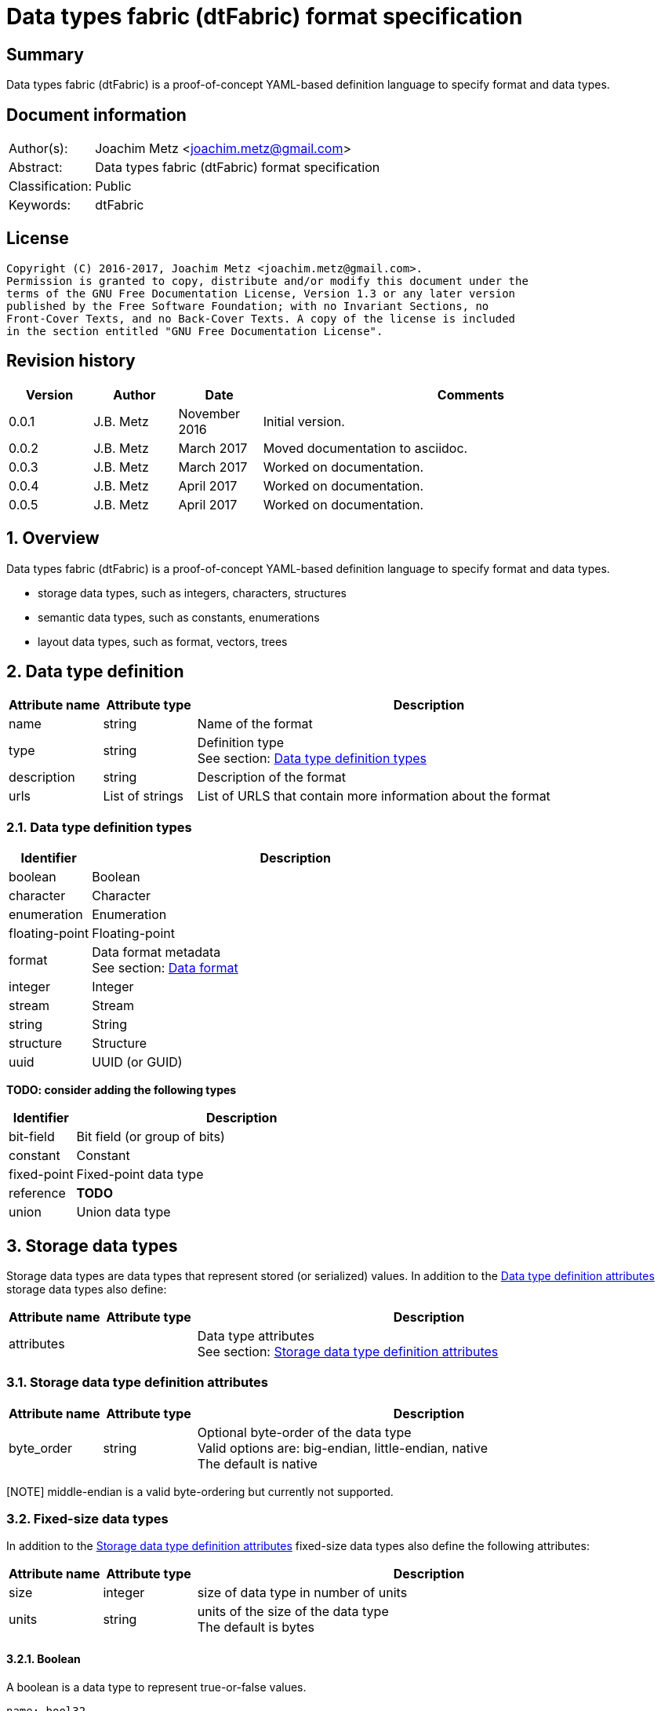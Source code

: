 = Data types fabric (dtFabric) format specification

:toc:
:toclevels: 4

:numbered!:
[abstract]
== Summary
Data types fabric (dtFabric) is a proof-of-concept YAML-based definition
language to specify format and data types.

[preface]
== Document information
[cols="1,5"]
|===
| Author(s): | Joachim Metz <joachim.metz@gmail.com>
| Abstract: | Data types fabric (dtFabric) format specification
| Classification: | Public
| Keywords: | dtFabric
|===

[preface]
== License
....
Copyright (C) 2016-2017, Joachim Metz <joachim.metz@gmail.com>.
Permission is granted to copy, distribute and/or modify this document under the 
terms of the GNU Free Documentation License, Version 1.3 or any later version 
published by the Free Software Foundation; with no Invariant Sections, no 
Front-Cover Texts, and no Back-Cover Texts. A copy of the license is included 
in the section entitled "GNU Free Documentation License".
....

[preface]
== Revision history
[cols="1,1,1,5",options="header"]
|===
| Version | Author | Date | Comments
| 0.0.1 | J.B. Metz | November 2016 | Initial version.
| 0.0.2 | J.B. Metz | March 2017 | Moved documentation to asciidoc.
| 0.0.3 | J.B. Metz | March 2017 | Worked on documentation.
| 0.0.4 | J.B. Metz | April 2017 | Worked on documentation.
| 0.0.5 | J.B. Metz | April 2017 | Worked on documentation.
|===

:numbered:
== Overview
Data types fabric (dtFabric) is a proof-of-concept YAML-based definition
language to specify format and data types.

* storage data types, such as integers, characters, structures
* semantic data types, such as constants, enumerations
* layout data types, such as format, vectors, trees

== [[data_type_definition]]Data type definition

[cols="1,1,5",options="header"]
|===
| Attribute name | Attribute type | Description
| name | string | Name of the format
| type | string | Definition type +
See section: <<data_type_definition_types,Data type definition types>>
| description | string | Description of the format
| urls | List of strings | List of URLS that contain more information about the format
|===

=== [[data_type_definition_types]]Data type definition types

[cols="1,5",options="header"]
|===
| Identifier | Description
| boolean | Boolean
| character | Character
| enumeration | Enumeration
| floating-point | Floating-point
| format | Data format metadata +
See section: <<data_format,Data format>>
| integer | Integer
| stream | Stream
| string | String
| structure | Structure
| uuid | UUID (or GUID)
|===

[yellow-background]*TODO: consider adding the following types*

[cols="1,5",options="header"]
|===
| Identifier | Description
| bit-field | Bit field (or group of bits)
| constant | Constant
| fixed-point | Fixed-point data type
| reference | [yellow-background]*TODO*
| union | Union data type
|===

== Storage data types
Storage data types are data types that represent stored (or serialized) values.
In addition to the <<data_type_definition,Data type definition attributes>>
storage data types also define:

[cols="1,1,5",options="header"]
|===
| Attribute name | Attribute type | Description
| attributes | | Data type attributes +
See section: <<storage_data_type_definition_attributes,Storage data type definition attributes>>
|===

=== [[storage_data_type_definition_attributes]]Storage data type definition attributes

[cols="1,1,5",options="header"]
|===
| Attribute name | Attribute type | Description
| byte_order | string | Optional byte-order of the data type +
Valid options are: big-endian, little-endian, native +
The default is native
|===

[NOTE] middle-endian is a valid byte-ordering but currently not supported.

=== Fixed-size data types

In addition to the <<storage_data_type_definition_attributes,Storage data type definition attributes>>
fixed-size data types also define the following attributes:

[cols="1,1,5",options="header"]
|===
| Attribute name | Attribute type | Description
| size | integer | size of data type in number of units
| units | string | units of the size of the data type +
The default is bytes
|===

==== Boolean
A boolean is a data type to represent true-or-false values. 

[source,yaml]
----
name: bool32
aliases: [BOOL]
type: boolean
description: 32-bit boolean type
attributes:
- size: 4
  units: byte
  false_value: 0
  true_value: 1
----

Boolean data type specfic attributes:

[cols="1,1,5",options="header"]
|===
| Attribute name | Attribute type | Description
| false_value | integer | Integer value that represents False +
The default is 0
| true_value | integer | Integer value that represents True +
The default is not-set, which represent any value except for the false_value
|===

=== Character
A character is a data type to represent elements of textual strings. 

[source,yaml]
----
name: wchar16
aliases: [WCHAR]
type: character
description: 16-bit wide character type
attributes:
- size: 2
  units: byte
----

=== Fixed-point
A fixed-point is a data type to represent elements of fixed-point values.

[yellow-background]*TODO: add example*

=== Floating-point
A floating-point is a data type to represent elements of floating-point values.

[source,yaml]
----
name: float64
aliases: [double, DOUBLE]
type: floating-point
description: 64-bit double precision floating-point type
attributes:
  size: 8
  units: bytes
----

=== Integer
A integer is a data type to represent elements of integer values.

[source,yaml]
----
name: int32le
aliases: [LONG, LONG32]
type: integer
description: 32-bit little-endian signed integer type
attributes:
- byte_order: little-endian
  format: signed
  size: 4
  units: byte
----

Integer data type specfic attributes:

[cols="1,1,5",options="header"]
|===
| Attribute name | Attribute type | Description
| format | string | Signed or unsiged +
The default is signed
|===

=== UUID (or GUID)
An UUID (or GUID) is a data type to represent a Globally or Universal unique
identifier (GUID or UUID) data types.

[source,yaml]
----
name: known_folder_identifier
type: uuid
description: Known folder identifier.
attributes:
  byte_order: little-endian
----

=== Variable-sized data types

=== Sequence
A sequence is a data type to represent a sequence of individual elements such
as an array of integers.

[source,yaml]
----
name: page_numbers
type: sequence
description: Array of 32-bit page numbers.
element_data_type: int32
number_of_elements: 32
----

Sequence data type specfic attributes:

[cols="1,1,5",options="header"]
|===
| Attribute name | Attribute type | Description
| element_data_type | string | Data type of sequence element
| elements_data_size | integer or string | Integer value or expression to determine the data size of the elements in the sequence
| number_of_elements | integer or string | Integer value or expression to determine the number of elements in the sequence
| elements_terminator | integer | element value that indicates the end-of-string
|===

[yellow-background]*TODO: describe expressions and the map context*

=== Stream
A stream is a data type to represent a continous sequence of elements such as
a byte stream.

[source,yaml]
----
name: data
type: stream
element_data_type: byte
number_of_elements: data_size
----

Stream data type specfic attributes:

[cols="1,1,5",options="header"]
|===
| Attribute name | Attribute type | Description
| element_data_type | string | Data type of stream element
| elements_data_size | integer or string | Integer value or expression to determine the data size of the elements in the stream
| number_of_elements | integer or string | Integer value or expression to determine the number of elements in the stream
| elements_terminator | integer | element value that indicates the end-of-string
|===

[yellow-background]*TODO: describe expressions and the map context*

=== String
A string is a data type to represent a continous sequence of elements with a
known encoding such as an UTF-16 formatted string.

[source,yaml]
----
name: utf16le_string
type: string
ecoding: utf-16-le
element_data_type: wchar16
elements_data_size: string_data_size
----

Stream data type specfic attributes:

[cols="1,1,5",options="header"]
|===
| Attribute name | Attribute type | Description
| encoding | string | Encoding of the string
| element_data_type | string | Data type of string element
| elements_data_size | integer or string | Integer value or expression to determine the data size of the elements in the string
| number_of_elements | integer or string | Integer value or expression to determine the number of elements in the string
| elements_terminator | integer | element value that indicates the end-of-string
|===

[yellow-background]*TODO: describe expressions and the map context*

[yellow-background]*TODO: add definition of attributes*
[yellow-background]*TODO: what about NUL-terminated strings?*

=== Structure
A structure is a data type to represent a composition of members of other
data types.

[source,yaml]
----
name: point3d
aliases: [POINT]
type: structure
description: Point in 3 dimensional space.
attributes:
  byte_order: little-endian
members:
- name: x
  aliases: [XCOORD]
  data_type: int32
- name: y
  data_type: int32
- name: z
  data_type: int32
----

[source,yaml]
----
name: sphere3d
type: structure
description: Sphere in 3 dimensional space.
members:
- name: number_of_triangles
  data_type: int32
- name: triangles
  type: sequence
  element_data_type: triangle3d
  number_of_elements: sphere3d.number_of_triangles
----

Structure data type specfic attributes:

[cols="1,1,5",options="header"]
|===
| Attribute name | Attribute type | Description
| members | list | List of member definitions +
A member definition needs to specify either 'type' or 'data_type'
|===

[yellow-background]*TODO: describe short-hand and long form*

== Semantic types

=== Constant
A constant is a data type to provide meaning (semantic value) to a single
predefined value. The value of a constant is typically not stored in a byte
stream but used at compile time.

[source,yaml]
----
name: maximum_number_of_back_traces
aliases: [AVRF_MAX_TRACES]
type: constant
description: Application verifier resource enumeration maximum number of back traces
urls: ['https://msdn.microsoft.com/en-us/library/bb432193(v=vs.85).aspx']
value: 13
----

Constant data type specfic attributes:

[cols="1,1,5",options="header"]
|===
| Attribute name | Attribute type | Description
| value | integer or string | Integer or string value that the constant represents
|===

=== Enumeration
An enumeration is a data type to provide meaning (semantic value) to one or more
predefined values.

[source,yaml]
----
name: handle_trace_operation_types
aliases: [eHANDLE_TRACE_OPERATIONS]
type: enumeration
description: Application verifier resource enumeration handle trace operation types
urls: ['https://msdn.microsoft.com/en-us/library/bb432251(v=vs.85).aspx']
values:
- name: OperationDbUnused
  number: 0
  description: Unused
- name: OperationDbOPEN
  number: 1
  description: Open (create) handle operation
- name: OperationDbCLOSE
  number: 2
  description: Close handle operation
- name: OperationDbBADREF
  number: 3
  description: Invalid handle operation
----

Enumeration value attributes:

[cols="1,1,5",options="header"]
|===
| Attribute name | Attribute type | Description
| aliases | list of strings | Optional aliases the enumeration value maps to
| description | string | Optional description of the enumeration value
| name | string | Name the enumeration value maps to
| number | integer | Number the enumeration value maps to
|===

[yellow-background]*TODO: add description*

== Layout types

=== [[data_format]]Data format

[cols="1,1,5",options="header"]
|===
| Attribute name | Attribute type | Description
| name | string | Name of the format
| type | string | Definition type +
See section: <<data_type_definition_types,Data type definition types>>
| description | string | Description of the format
| urls | List of strings | List of URLS that contain more information about the format
| layout | [yellow-background]*TODO* | Format layout definition
|===

Example:

[source,yaml]
----
name: mdmp
type: format
description: Minidump file format
urls: ['https://msdn.microsoft.com/en-us/library/windows/desktop/ms680369(v=vs.85).aspx']
layout:
----

:numbered!:
[appendix]
== References

`[YAML]`

[cols="1,5",options="header"]
|===
| Title: | YAML Ain’t Markup Language (YAML™)
| Version: | 1.2
| Data: | November 1, 2009
| URL: | http://yaml.org/spec/1.2/spec.html
|===

[appendix]
== GNU Free Documentation License
Version 1.3, 3 November 2008
Copyright © 2000, 2001, 2002, 2007, 2008 Free Software Foundation, Inc. 
<http://fsf.org/>

Everyone is permitted to copy and distribute verbatim copies of this license 
document, but changing it is not allowed.

=== 0. PREAMBLE
The purpose of this License is to make a manual, textbook, or other functional 
and useful document "free" in the sense of freedom: to assure everyone the 
effective freedom to copy and redistribute it, with or without modifying it, 
either commercially or noncommercially. Secondarily, this License preserves for 
the author and publisher a way to get credit for their work, while not being 
considered responsible for modifications made by others.

This License is a kind of "copyleft", which means that derivative works of the 
document must themselves be free in the same sense. It complements the GNU 
General Public License, which is a copyleft license designed for free software.

We have designed this License in order to use it for manuals for free software, 
because free software needs free documentation: a free program should come with 
manuals providing the same freedoms that the software does. But this License is 
not limited to software manuals; it can be used for any textual work, 
regardless of subject matter or whether it is published as a printed book. We 
recommend this License principally for works whose purpose is instruction or 
reference.

=== 1. APPLICABILITY AND DEFINITIONS
This License applies to any manual or other work, in any medium, that contains 
a notice placed by the copyright holder saying it can be distributed under the 
terms of this License. Such a notice grants a world-wide, royalty-free license, 
unlimited in duration, to use that work under the conditions stated herein. The 
"Document", below, refers to any such manual or work. Any member of the public 
is a licensee, and is addressed as "you". You accept the license if you copy, 
modify or distribute the work in a way requiring permission under copyright law.

A "Modified Version" of the Document means any work containing the Document or 
a portion of it, either copied verbatim, or with modifications and/or 
translated into another language.

A "Secondary Section" is a named appendix or a front-matter section of the 
Document that deals exclusively with the relationship of the publishers or 
authors of the Document to the Document's overall subject (or to related 
matters) and contains nothing that could fall directly within that overall 
subject. (Thus, if the Document is in part a textbook of mathematics, a 
Secondary Section may not explain any mathematics.) The relationship could be a 
matter of historical connection with the subject or with related matters, or of 
legal, commercial, philosophical, ethical or political position regarding them.

The "Invariant Sections" are certain Secondary Sections whose titles are 
designated, as being those of Invariant Sections, in the notice that says that 
the Document is released under this License. If a section does not fit the 
above definition of Secondary then it is not allowed to be designated as 
Invariant. The Document may contain zero Invariant Sections. If the Document 
does not identify any Invariant Sections then there are none.

The "Cover Texts" are certain short passages of text that are listed, as 
Front-Cover Texts or Back-Cover Texts, in the notice that says that the 
Document is released under this License. A Front-Cover Text may be at most 5 
words, and a Back-Cover Text may be at most 25 words.

A "Transparent" copy of the Document means a machine-readable copy, represented 
in a format whose specification is available to the general public, that is 
suitable for revising the document straightforwardly with generic text editors 
or (for images composed of pixels) generic paint programs or (for drawings) 
some widely available drawing editor, and that is suitable for input to text 
formatters or for automatic translation to a variety of formats suitable for 
input to text formatters. A copy made in an otherwise Transparent file format 
whose markup, or absence of markup, has been arranged to thwart or discourage 
subsequent modification by readers is not Transparent. An image format is not 
Transparent if used for any substantial amount of text. A copy that is not 
"Transparent" is called "Opaque".

Examples of suitable formats for Transparent copies include plain ASCII without 
markup, Texinfo input format, LaTeX input format, SGML or XML using a publicly 
available DTD, and standard-conforming simple HTML, PostScript or PDF designed 
for human modification. Examples of transparent image formats include PNG, XCF 
and JPG. Opaque formats include proprietary formats that can be read and edited 
only by proprietary word processors, SGML or XML for which the DTD and/or 
processing tools are not generally available, and the machine-generated HTML, 
PostScript or PDF produced by some word processors for output purposes only.

The "Title Page" means, for a printed book, the title page itself, plus such 
following pages as are needed to hold, legibly, the material this License 
requires to appear in the title page. For works in formats which do not have 
any title page as such, "Title Page" means the text near the most prominent 
appearance of the work's title, preceding the beginning of the body of the text.

The "publisher" means any person or entity that distributes copies of the 
Document to the public.

A section "Entitled XYZ" means a named subunit of the Document whose title 
either is precisely XYZ or contains XYZ in parentheses following text that 
translates XYZ in another language. (Here XYZ stands for a specific section 
name mentioned below, such as "Acknowledgements", "Dedications", 
"Endorsements", or "History".) To "Preserve the Title" of such a section when 
you modify the Document means that it remains a section "Entitled XYZ" 
according to this definition.

The Document may include Warranty Disclaimers next to the notice which states 
that this License applies to the Document. These Warranty Disclaimers are 
considered to be included by reference in this License, but only as regards 
disclaiming warranties: any other implication that these Warranty Disclaimers 
may have is void and has no effect on the meaning of this License.

=== 2. VERBATIM COPYING
You may copy and distribute the Document in any medium, either commercially or 
noncommercially, provided that this License, the copyright notices, and the 
license notice saying this License applies to the Document are reproduced in 
all copies, and that you add no other conditions whatsoever to those of this 
License. You may not use technical measures to obstruct or control the reading 
or further copying of the copies you make or distribute. However, you may 
accept compensation in exchange for copies. If you distribute a large enough 
number of copies you must also follow the conditions in section 3.

You may also lend copies, under the same conditions stated above, and you may 
publicly display copies.

=== 3. COPYING IN QUANTITY
If you publish printed copies (or copies in media that commonly have printed 
covers) of the Document, numbering more than 100, and the Document's license 
notice requires Cover Texts, you must enclose the copies in covers that carry, 
clearly and legibly, all these Cover Texts: Front-Cover Texts on the front 
cover, and Back-Cover Texts on the back cover. Both covers must also clearly 
and legibly identify you as the publisher of these copies. The front cover must 
present the full title with all words of the title equally prominent and 
visible. You may add other material on the covers in addition. Copying with 
changes limited to the covers, as long as they preserve the title of the 
Document and satisfy these conditions, can be treated as verbatim copying in 
other respects.

If the required texts for either cover are too voluminous to fit legibly, you 
should put the first ones listed (as many as fit reasonably) on the actual 
cover, and continue the rest onto adjacent pages.

If you publish or distribute Opaque copies of the Document numbering more than 
100, you must either include a machine-readable Transparent copy along with 
each Opaque copy, or state in or with each Opaque copy a computer-network 
location from which the general network-using public has access to download 
using public-standard network protocols a complete Transparent copy of the 
Document, free of added material. If you use the latter option, you must take 
reasonably prudent steps, when you begin distribution of Opaque copies in 
quantity, to ensure that this Transparent copy will remain thus accessible at 
the stated location until at least one year after the last time you distribute 
an Opaque copy (directly or through your agents or retailers) of that edition 
to the public.

It is requested, but not required, that you contact the authors of the Document 
well before redistributing any large number of copies, to give them a chance to 
provide you with an updated version of the Document.

=== 4. MODIFICATIONS
You may copy and distribute a Modified Version of the Document under the 
conditions of sections 2 and 3 above, provided that you release the Modified 
Version under precisely this License, with the Modified Version filling the 
role of the Document, thus licensing distribution and modification of the 
Modified Version to whoever possesses a copy of it. In addition, you must do 
these things in the Modified Version:

A. Use in the Title Page (and on the covers, if any) a title distinct from that 
of the Document, and from those of previous versions (which should, if there 
were any, be listed in the History section of the Document). You may use the 
same title as a previous version if the original publisher of that version 
gives permission. 

B. List on the Title Page, as authors, one or more persons or entities 
responsible for authorship of the modifications in the Modified Version, 
together with at least five of the principal authors of the Document (all of 
its principal authors, if it has fewer than five), unless they release you from 
this requirement. 

C. State on the Title page the name of the publisher of the Modified Version, 
as the publisher. 

D. Preserve all the copyright notices of the Document. 

E. Add an appropriate copyright notice for your modifications adjacent to the 
other copyright notices. 

F. Include, immediately after the copyright notices, a license notice giving 
the public permission to use the Modified Version under the terms of this 
License, in the form shown in the Addendum below. 

G. Preserve in that license notice the full lists of Invariant Sections and 
required Cover Texts given in the Document's license notice. 

H. Include an unaltered copy of this License. 

I. Preserve the section Entitled "History", Preserve its Title, and add to it 
an item stating at least the title, year, new authors, and publisher of the 
Modified Version as given on the Title Page. If there is no section Entitled 
"History" in the Document, create one stating the title, year, authors, and 
publisher of the Document as given on its Title Page, then add an item 
describing the Modified Version as stated in the previous sentence. 

J. Preserve the network location, if any, given in the Document for public 
access to a Transparent copy of the Document, and likewise the network 
locations given in the Document for previous versions it was based on. These 
may be placed in the "History" section. You may omit a network location for a 
work that was published at least four years before the Document itself, or if 
the original publisher of the version it refers to gives permission. 

K. For any section Entitled "Acknowledgements" or "Dedications", Preserve the 
Title of the section, and preserve in the section all the substance and tone of 
each of the contributor acknowledgements and/or dedications given therein. 

L. Preserve all the Invariant Sections of the Document, unaltered in their text 
and in their titles. Section numbers or the equivalent are not considered part 
of the section titles. 

M. Delete any section Entitled "Endorsements". Such a section may not be 
included in the Modified Version. 

N. Do not retitle any existing section to be Entitled "Endorsements" or to 
conflict in title with any Invariant Section. 

O. Preserve any Warranty Disclaimers. 

If the Modified Version includes new front-matter sections or appendices that 
qualify as Secondary Sections and contain no material copied from the Document, 
you may at your option designate some or all of these sections as invariant. To 
do this, add their titles to the list of Invariant Sections in the Modified 
Version's license notice. These titles must be distinct from any other section 
titles.

You may add a section Entitled "Endorsements", provided it contains nothing but 
endorsements of your Modified Version by various parties—for example, 
statements of peer review or that the text has been approved by an organization 
as the authoritative definition of a standard.

You may add a passage of up to five words as a Front-Cover Text, and a passage 
of up to 25 words as a Back-Cover Text, to the end of the list of Cover Texts 
in the Modified Version. Only one passage of Front-Cover Text and one of 
Back-Cover Text may be added by (or through arrangements made by) any one 
entity. If the Document already includes a cover text for the same cover, 
previously added by you or by arrangement made by the same entity you are 
acting on behalf of, you may not add another; but you may replace the old one, 
on explicit permission from the previous publisher that added the old one.

The author(s) and publisher(s) of the Document do not by this License give 
permission to use their names for publicity for or to assert or imply 
endorsement of any Modified Version.

=== 5. COMBINING DOCUMENTS
You may combine the Document with other documents released under this License, 
under the terms defined in section 4 above for modified versions, provided that 
you include in the combination all of the Invariant Sections of all of the 
original documents, unmodified, and list them all as Invariant Sections of your 
combined work in its license notice, and that you preserve all their Warranty 
Disclaimers.

The combined work need only contain one copy of this License, and multiple 
identical Invariant Sections may be replaced with a single copy. If there are 
multiple Invariant Sections with the same name but different contents, make the 
title of each such section unique by adding at the end of it, in parentheses, 
the name of the original author or publisher of that section if known, or else 
a unique number. Make the same adjustment to the section titles in the list of 
Invariant Sections in the license notice of the combined work.

In the combination, you must combine any sections Entitled "History" in the 
various original documents, forming one section Entitled "History"; likewise 
combine any sections Entitled "Acknowledgements", and any sections Entitled 
"Dedications". You must delete all sections Entitled "Endorsements".

=== 6. COLLECTIONS OF DOCUMENTS
You may make a collection consisting of the Document and other documents 
released under this License, and replace the individual copies of this License 
in the various documents with a single copy that is included in the collection, 
provided that you follow the rules of this License for verbatim copying of each 
of the documents in all other respects.

You may extract a single document from such a collection, and distribute it 
individually under this License, provided you insert a copy of this License 
into the extracted document, and follow this License in all other respects 
regarding verbatim copying of that document.

=== 7. AGGREGATION WITH INDEPENDENT WORKS
A compilation of the Document or its derivatives with other separate and 
independent documents or works, in or on a volume of a storage or distribution 
medium, is called an "aggregate" if the copyright resulting from the 
compilation is not used to limit the legal rights of the compilation's users 
beyond what the individual works permit. When the Document is included in an 
aggregate, this License does not apply to the other works in the aggregate 
which are not themselves derivative works of the Document.

If the Cover Text requirement of section 3 is applicable to these copies of the 
Document, then if the Document is less than one half of the entire aggregate, 
the Document's Cover Texts may be placed on covers that bracket the Document 
within the aggregate, or the electronic equivalent of covers if the Document is 
in electronic form. Otherwise they must appear on printed covers that bracket 
the whole aggregate.

=== 8. TRANSLATION
Translation is considered a kind of modification, so you may distribute 
translations of the Document under the terms of section 4. Replacing Invariant 
Sections with translations requires special permission from their copyright 
holders, but you may include translations of some or all Invariant Sections in 
addition to the original versions of these Invariant Sections. You may include 
a translation of this License, and all the license notices in the Document, and 
any Warranty Disclaimers, provided that you also include the original English 
version of this License and the original versions of those notices and 
disclaimers. In case of a disagreement between the translation and the original 
version of this License or a notice or disclaimer, the original version will 
prevail.

If a section in the Document is Entitled "Acknowledgements", "Dedications", or 
"History", the requirement (section 4) to Preserve its Title (section 1) will 
typically require changing the actual title.

=== 9. TERMINATION
You may not copy, modify, sublicense, or distribute the Document except as 
expressly provided under this License. Any attempt otherwise to copy, modify, 
sublicense, or distribute it is void, and will automatically terminate your 
rights under this License.

However, if you cease all violation of this License, then your license from a 
particular copyright holder is reinstated (a) provisionally, unless and until 
the copyright holder explicitly and finally terminates your license, and (b) 
permanently, if the copyright holder fails to notify you of the violation by 
some reasonable means prior to 60 days after the cessation.

Moreover, your license from a particular copyright holder is reinstated 
permanently if the copyright holder notifies you of the violation by some 
reasonable means, this is the first time you have received notice of violation 
of this License (for any work) from that copyright holder, and you cure the 
violation prior to 30 days after your receipt of the notice.

Termination of your rights under this section does not terminate the licenses 
of parties who have received copies or rights from you under this License. If 
your rights have been terminated and not permanently reinstated, receipt of a 
copy of some or all of the same material does not give you any rights to use it.

=== 10. FUTURE REVISIONS OF THIS LICENSE
The Free Software Foundation may publish new, revised versions of the GNU Free 
Documentation License from time to time. Such new versions will be similar in 
spirit to the present version, but may differ in detail to address new problems 
or concerns. See http://www.gnu.org/copyleft/.

Each version of the License is given a distinguishing version number. If the 
Document specifies that a particular numbered version of this License "or any 
later version" applies to it, you have the option of following the terms and 
conditions either of that specified version or of any later version that has 
been published (not as a draft) by the Free Software Foundation. If the 
Document does not specify a version number of this License, you may choose any 
version ever published (not as a draft) by the Free Software Foundation. If the 
Document specifies that a proxy can decide which future versions of this 
License can be used, that proxy's public statement of acceptance of a version 
permanently authorizes you to choose that version for the Document.

=== 11. RELICENSING
"Massive Multiauthor Collaboration Site" (or "MMC Site") means any World Wide 
Web server that publishes copyrightable works and also provides prominent 
facilities for anybody to edit those works. A public wiki that anybody can edit 
is an example of such a server. A "Massive Multiauthor Collaboration" (or 
"MMC") contained in the site means any set of copyrightable works thus 
published on the MMC site.

"CC-BY-SA" means the Creative Commons Attribution-Share Alike 3.0 license 
published by Creative Commons Corporation, a not-for-profit corporation with a 
principal place of business in San Francisco, California, as well as future 
copyleft versions of that license published by that same organization.

"Incorporate" means to publish or republish a Document, in whole or in part, as 
part of another Document.

An MMC is "eligible for relicensing" if it is licensed under this License, and 
if all works that were first published under this License somewhere other than 
this MMC, and subsequently incorporated in whole or in part into the MMC, (1) 
had no cover texts or invariant sections, and (2) were thus incorporated prior 
to November 1, 2008.

The operator of an MMC Site may republish an MMC contained in the site under 
CC-BY-SA on the same site at any time before August 1, 2009, provided the MMC 
is eligible for relicensing.

